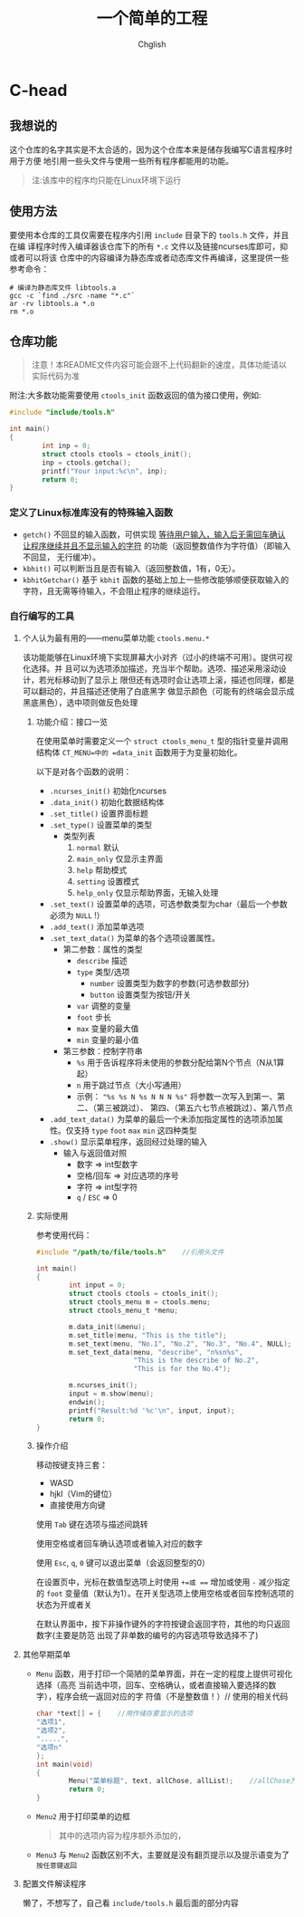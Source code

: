 #+title: 一个简单的工程
#+author: Chglish
#+description: 这是描述文件

* C-head
** 我想说的
这个仓库的名字其实是不太合适的，因为这个仓库本来是储存我编写C语言程序时用于方便
地引用一些头文件与使用一些所有程序都能用的功能。
#+begin_quote
注:该库中的程序均只能在Linux环境下运行
#+end_quote
** 使用方法
要使用本仓库的工具仅需要在程序内引用 =include= 目录下的 =tools.h= 文件，并且在编
译程序时传入编译器该仓库下的所有 =*.c= 文件以及链接ncurses库即可，抑或者可以将该
仓库中的内容编译为静态库或者动态库文件再编译，这里提供一些参考命令：
#+begin_src shell
  # 编译为静态库文件 libtools.a
  gcc -c `find ./src -name "*.c"`
  ar -rv libtools.a *.o
  rm *.o
#+end_src
** 仓库功能
#+begin_quote
注意！本README文件内容可能会跟不上代码翻新的速度，具体功能请以实际代码为准
#+end_quote
附注:大多数功能需要使用 =ctools_init= 函数返回的值为接口使用，例如:
#+begin_src c
  #include "include/tools.h"

  int main()
  {
          int inp = 0;
          struct ctools ctools = ctools_init();
          inp = ctools.getcha();
          printf("Your input:%c\n", inp);
          return 0;
  }
#+end_src
*** 定义了Linux标准库没有的特殊输入函数
- =getch()= 不回显的输入函数，可供实现 _等待用户输入，输入后无需回车确认
  让程序继续并且不显示输入的字符_ 的功能（返回整数值作为字符值）（即输入不回显，
  无行缓冲）。
- =kbhit()= 可以判断当且是否有输入（返回整数值，1有，0无）。
- =kbhitGetchar()= 基于 =kbhit= 函数的基础上加上一些修改能够顺便获取输入的
  字符，且无需等待输入，不会阻止程序的继续运行。
*** 自行编写的工具
**** 个人认为最有用的——menu菜单功能 =ctools.menu.*=
该功能能够在Linux环境下实现屏幕大小对齐（过小的终端不可用）。提供可视化选择。并
且可以为选项添加描述，充当半个帮助。选项、描述采用滚动设计，若光标移动到了显示上
限但还有选项时会让选项上滚，描述也同理，都是可以翻动的，并且描述还使用了白底黑字
做显示颜色（可能有的终端会显示成黑底黑色），选中项则做反色处理
***** 功能介绍：接口一览
在使用菜单时需要定义一个 =struct ctools_menu_t= 型的指针变量并调用结构体
=CT_MENU=中的 =data_init= 函数用于为变量初始化。

以下是对各个函数的说明：

- =.ncurses_init()=
  初始化ncurses
- =.data_init()=
  初始化数据结构体
- =.set_title()=
  设置界面标题
- =.set_type()=
  设置菜单的类型
  - 类型列表
    1. =normal= 默认
    2. =main_only= 仅显示主界面
    3. =help= 帮助模式
    4. =setting= 设置模式
    5. =help_only= 仅显示帮助界面，无输入处理
- =.set_text()=
  设置菜单的选项，可选参数类型为char（最后一个参数必须为 =NULL= !）
- =.add_text()=
  添加菜单选项
- =.set_text_data()=
  为菜单的各个选项设置属性。
  - 第二参数：属性的类型
    - =describe= 描述
    - =type= 类型/选项
      - =number= 设置类型为数字的参数(可选参数部分)
      - =button= 设置类型为按钮/开关
    - =var= 调整的变量
    - =foot= 步长
    - =max= 变量的最大值
    - =min= 变量的最小值
  - 第三参数：控制字符串
    - =%s= 用于告诉程序将未使用的参数分配给第N个节点（N从1算起）
    - =n= 用于跳过节点（大小写通用）
    - 示例： ="%s %s N %s N N N %s"=  
      将参数一次写入到第一、第二、（第三被跳过）、  
      第四、（第五六七节点被跳过）、第八节点
- =.add_text_data()=
  为菜单的最后一个未添加指定属性的选项添加属性。仅支持 =type= =foot= =max= =min=
  这四种类型
- =.show()=
  显示菜单程序，返回经过处理的输入
  - 输入与返回值对照
    - 数字 => int型数字
    - 空格/回车 => 对应选项的序号
    - 字符 => int型字符
    - =q= / =ESC= => 0
***** 实际使用
参考使用代码：
#+begin_src c
  #include "/path/to/file/tools.h"    //引用头文件

  int main()
  {
          int input = 0;
          struct ctools ctools = ctools_init();
          struct ctools_menu m = ctools.menu;
          struct ctools_menu_t *menu;

          m.data_init(&menu);
          m.set_title(menu, "This is the title");
          m.set_text(menu, "No.1", "No.2", "No.3", "No.4", NULL);
          m.set_text_data(menu, "describe", "n%sn%s",
                          "This is the describe of No.2",
                          "This is for the No.4");

          m.ncurses_init();
          input = m.show(menu);
          endwin();
          printf("Result:%d '%c'\n", input, input);
          return 0;
  }

#+end_src 
***** 操作介绍
移动按键支持三套：

- WASD
- hjkl（Vim的键位）
- 直接使用方向键

使用 =Tab= 键在选项与描述间跳转

使用空格或者回车确认选项或者输入对应的数字

使用 =Esc=, =q=, =0= 键可以退出菜单（会返回整型的0）

在设置页中，光标在数值型选项上时使用 =+=或 === 增加或使用 =-= 减少指定的 =foot=
变量值（默认为1）。在开关型选项上使用空格或者回车控制选项的状态为开或者关

在默认界面中，按下非操作键外的字符按键会返回字符，其他的均只返回数字(主要是防范
出现了非单数的编号的内容选项导致选择不了)
**** 其他早期菜单
- =Menu= 函数，用于打印一个简陋的菜单界面，并在一定的程度上提供可视化选择（高亮
  当前选中项，回车、空格确认，或者直接输入要选择的数字），程序会统一返回对应的字
  符值（不是整数值！）//
  使用的相关代码
  #+begin_src c
    char *text[] = {    //用作储存要显示的选项
    "选项1",
    "选项2",
    ".....",
    "选项n"
    };
    int main(void)
    {
            Menu("菜单标题", text, allChose, allList);    //allChose为总选项数，allList为列数
            return 0;
    }
  #+end_src
  
- =Menu2= 用于打印菜单的边框
  #+begin_quote
  其中的选项内容为程序额外添加的，
  #+end_quote
- =Menu3= 与 =Menu2= 函数区别不大，主要就是没有翻页提示以及提示语变为了 =按任意键返回=
**** 配置文件解读程序
懒了，不想写了，自己看 =include/tools.h= 最后面的部分内容
